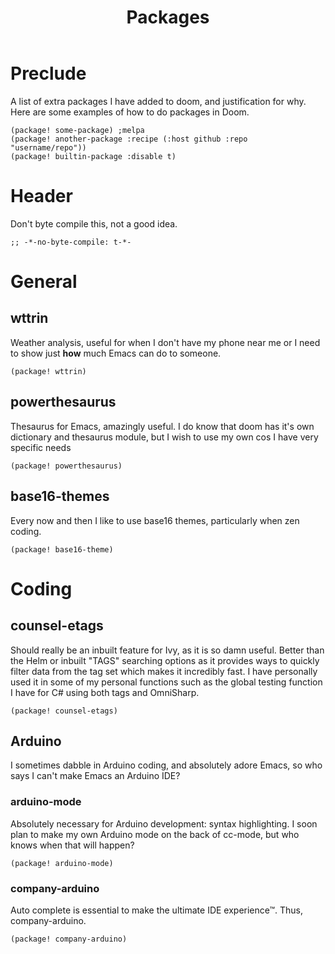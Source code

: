 #+TITLE: Packages

* Preclude
A list of extra packages I have added to doom, and justification for why.
Here are some examples of how to do packages in Doom.
#+BEGIN_SRC elisp :tangle no
(package! some-package) ;melpa
(package! another-package :recipe (:host github :repo "username/repo"))
(package! builtin-package :disable t)
#+END_SRC
* Header
Don't byte compile this, not a good idea.
#+BEGIN_SRC elisp
;; -*-no-byte-compile: t-*-
#+END_SRC
* General
** wttrin
Weather analysis, useful for when I don't have my phone near me or I need to
show just *how* much Emacs can do to someone.
#+BEGIN_SRC elisp
(package! wttrin)
#+END_SRC
** powerthesaurus
Thesaurus for Emacs, amazingly useful. I do know that doom has it's own
dictionary and thesaurus module, but I wish to use my own cos I have very
specific needs
#+BEGIN_SRC elisp
(package! powerthesaurus)
#+END_SRC
** base16-themes
Every now and then I like to use base16 themes, particularly when zen coding.
#+BEGIN_SRC elisp
(package! base16-theme)
#+END_SRC
* Coding
** counsel-etags
Should really be an inbuilt feature for Ivy, as it is so damn useful. Better
than the Helm or inbuilt "TAGS" searching options as it provides ways to quickly
filter data from the tag set which makes it incredibly fast. I have personally
used it in some of my personal functions such as the global testing function I
have for C# using both tags and OmniSharp.
#+BEGIN_SRC elisp
(package! counsel-etags)
#+END_SRC
** Arduino
I sometimes dabble in Arduino coding, and absolutely adore Emacs, so who says I
can't make Emacs an Arduino IDE?
*** arduino-mode
Absolutely necessary for Arduino development: syntax highlighting. I soon plan
to make my own Arduino mode on the back of cc-mode, but who knows when that will
happen?
#+BEGIN_SRC elisp
(package! arduino-mode)
#+END_SRC
*** company-arduino
Auto complete is essential to make the ultimate IDE experience™. Thus, company-arduino.
#+BEGIN_SRC elisp
(package! company-arduino)
#+END_SRC

